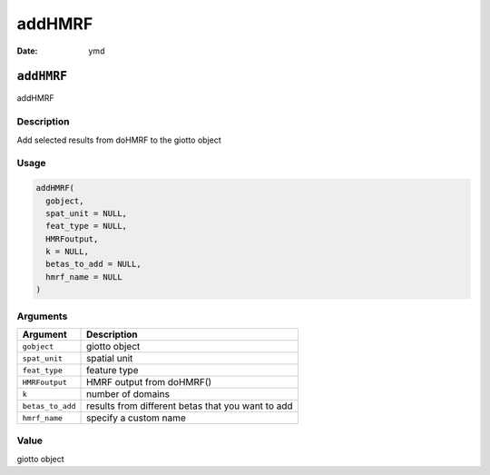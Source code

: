 =======
addHMRF
=======

:Date: ymd

``addHMRF``
===========

addHMRF

Description
-----------

Add selected results from doHMRF to the giotto object

Usage
-----

.. code:: r

   addHMRF(
     gobject,
     spat_unit = NULL,
     feat_type = NULL,
     HMRFoutput,
     k = NULL,
     betas_to_add = NULL,
     hmrf_name = NULL
   )

Arguments
---------

+-------------------------------+--------------------------------------+
| Argument                      | Description                          |
+===============================+======================================+
| ``gobject``                   | giotto object                        |
+-------------------------------+--------------------------------------+
| ``spat_unit``                 | spatial unit                         |
+-------------------------------+--------------------------------------+
| ``feat_type``                 | feature type                         |
+-------------------------------+--------------------------------------+
| ``HMRFoutput``                | HMRF output from doHMRF()            |
+-------------------------------+--------------------------------------+
| ``k``                         | number of domains                    |
+-------------------------------+--------------------------------------+
| ``betas_to_add``              | results from different betas that    |
|                               | you want to add                      |
+-------------------------------+--------------------------------------+
| ``hmrf_name``                 | specify a custom name                |
+-------------------------------+--------------------------------------+

Value
-----

giotto object
